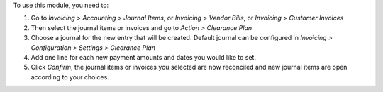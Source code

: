 To use this module, you need to:

#. Go to *Invoicing > Accounting > Journal Items*, or *Invoicing > Vendor Bills*, or *Invoicing > Customer Invoices*

#. Then select the journal items or invoices and go to *Action > Clearance Plan*

#. Choose a journal for the new entry that will be created. Default journal can be configured in *Invoicing > Configuration > Settings > Clearance Plan*

#. Add one line for each new payment amounts and dates you would like to set.

#. Click *Confirm*, the journal items or invoices you selected are now reconciled and new journal items are open according to your choices.
